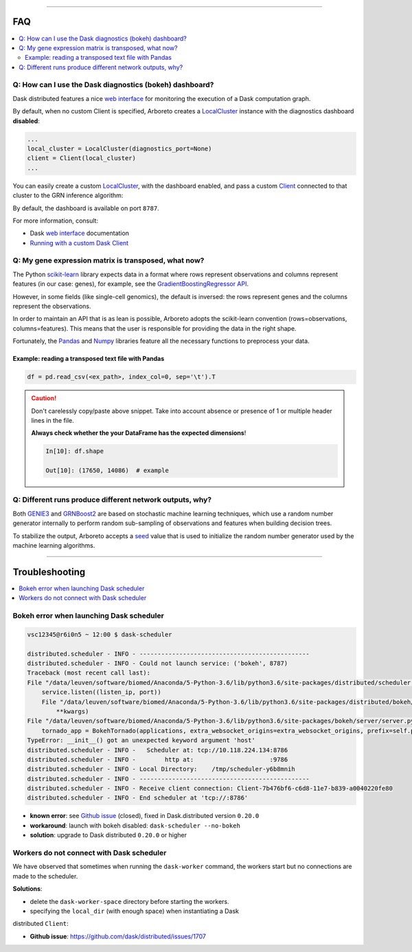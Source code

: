 .. _`Running with a custom Dask Client`: index.html#running-with-a-custom-dask-client
.. _localcluster: http://distributed.readthedocs.io/en/latest/local-cluster.html?highlight=localcluster#distributed.deploy.local.LocalCluster
.. _client: http://distributed.readthedocs.io/en/latest/client.html
.. _`web interface`: http://distributed.readthedocs.io/en/latest/web.html
.. _`GradientBoostingRegressor API`: http://scikit-learn.org/stable/modules/generated/sklearn.ensemble.GradientBoostingRegressor.html#sklearn.ensemble.GradientBoostingRegressor.fit
.. _`scikit-learn`: http://scikit-learn.org
.. _pandas: https://pandas.pydata.org/
.. _numpy: http://www.numpy.org/

----

FAQ
===

.. contents::
    :local:

Q: How can I use the Dask diagnostics (bokeh) dashboard?
--------------------------------------------------------

Dask distributed features a nice `web interface`_ for monitoring the execution
of a Dask computation graph.

.. image:: https://github.com/tmoerman/arboreto/blob/master/img/daskboard.gif?raw=true
    :alt: Dask diagnostics dashboard

By default, when no custom Client is specified, Arboreto creates a LocalCluster_
instance with the diagnostics dashboard **disabled**:

.. code-block:: python

    ...
    local_cluster = LocalCluster(diagnostics_port=None)
    client = Client(local_cluster)
    ...

You can easily create a custom LocalCluster_, with the dashboard enabled, and
pass a custom Client_ connected to that cluster to the GRN inference algorithm:

.. code-block:: python
    :emphasize-lines: 1, 8

    local_cluster = LocalCluster()  # diagnostics dashboard is enabled
    custom_client = Client(local_cluster)

    ...

    network = grnboost2(expression_data=ex_matrix,
                        tf_names=tf_names,
                        client=custom_client)  # specify the custom client

By default, the dashboard is available on port ``8787``.

For more information, consult:

* Dask `web interface`_ documentation
* `Running with a custom Dask Client`_

Q: My gene expression matrix is transposed, what now?
-----------------------------------------------------

The Python `scikit-learn`_ library expects data in a format where rows represent
observations and columns represent features (in our case: genes), for example, see the
`GradientBoostingRegressor API`_.

However, in some fields (like single-cell genomics), the default is inversed: the rows represent
genes and the columns represent the observations.

In order to maintain an API that is as lean is possible, Arboreto adopts
the scikit-learn convention (rows=observations, columns=features). This means that
the user is responsible for providing the data in the right shape.

Fortunately, the Pandas_ and Numpy_ libraries feature all the necessary functions
to preprocess your data.

Example: reading a transposed text file with Pandas
~~~~~~~~~~~~~~~~~~~~~~~~~~~~~~~~~~~~~~~~~~~~~~~~~~~

.. code-block:: python

    df = pd.read_csv(<ex_path>, index_col=0, sep='\t').T

.. caution::

    Don't carelessly copy/paste above snippet. Take into account absence or presence
    of 1 or multiple header lines in the file.

    **Always check whether the your DataFrame has the expected dimensions**!

    .. code-block:: python

        In[10]: df.shape

        Out[10]: (17650, 14086)  # example



Q: Different runs produce different network outputs, why?
---------------------------------------------------------

.. _GRNBoost2: algorithms.html#grnboost2
.. _GENIE3: algorithms.html#id1
.. _seed: https://docs.scipy.org/doc/numpy/reference/generated/numpy.random.RandomState.html

Both GENIE3_ and GRNBoost2_ are based on stochastic machine learning techniques,
which use a random number generator internally to perform random sub-sampling of
observations and features when building decision trees.

To stabilize the output, Arboreto accepts a seed_ value that is used to initialize
the random number generator used by the machine learning algorithms.

.. code-block:: python
    :emphasize-lines: 3

    network_df = grnboost2(expression_data=ex_matrix,
                           tf_names=tf_names,
                           seed=777)

----

Troubleshooting
===============

.. contents::
    :local:

Bokeh error when launching Dask scheduler
-----------------------------------------

.. _`Github issue`: https://github.com/dask/distributed/issues/1515

.. code-block:: bash

    vsc12345@r6i0n5 ~ 12:00 $ dask-scheduler

    distributed.scheduler - INFO - -----------------------------------------------
    distributed.scheduler - INFO - Could not launch service: ('bokeh', 8787)
    Traceback (most recent call last):
    File "/data/leuven/software/biomed/Anaconda/5-Python-3.6/lib/python3.6/site-packages/distributed/scheduler.py", line 430, in start_services
        service.listen((listen_ip, port))
        File "/data/leuven/software/biomed/Anaconda/5-Python-3.6/lib/python3.6/site-packages/distributed/bokeh/core.py", line 31, in listen
            **kwargs)
    File "/data/leuven/software/biomed/Anaconda/5-Python-3.6/lib/python3.6/site-packages/bokeh/server/server.py", line 371, in __init__
        tornado_app = BokehTornado(applications, extra_websocket_origins=extra_websocket_origins, prefix=self.prefix, **kwargs)
    TypeError: __init__() got an unexpected keyword argument 'host'
    distributed.scheduler - INFO -   Scheduler at: tcp://10.118.224.134:8786
    distributed.scheduler - INFO -        http at:                     :9786
    distributed.scheduler - INFO - Local Directory:    /tmp/scheduler-y6b8mnih
    distributed.scheduler - INFO - -----------------------------------------------
    distributed.scheduler - INFO - Receive client connection: Client-7b476bf6-c6d8-11e7-b839-a0040220fe80
    distributed.scheduler - INFO - End scheduler at 'tcp://:8786'

* **known error**: see `Github issue`_ (closed), fixed in Dask.distributed version ``0.20.0``
* **workaround**: launch with bokeh disabled: ``dask-scheduler --no-bokeh``
* **solution**: upgrade to Dask distributed ``0.20.0`` or higher

Workers do not connect with Dask scheduler
------------------------------------------

We have observed that sometimes when running the ``dask-worker`` command, the
workers start but no connections are made to the scheduler.

**Solutions**:

* delete the ``dask-worker-space`` directory before starting the workers.
* specifying the ``local_dir`` (with enough space) when instantiating a Dask
distributed ``Client``:

.. code-block:: python3
    :emphasize-lines: 2,3

    >>> from dask.distributed import Client, LocalCluster
    >>> worker_kwargs = {'local_dir': '/tmp'}
    >>> cluster = LocalCluster(**worker_kwargs)
    >>> client = Client(cluster)
    >>> client

    <Client: scheduler='tcp://127.0.0.1:41803' processes=28 cores=28>

* **Github issue**: https://github.com/dask/distributed/issues/1707
